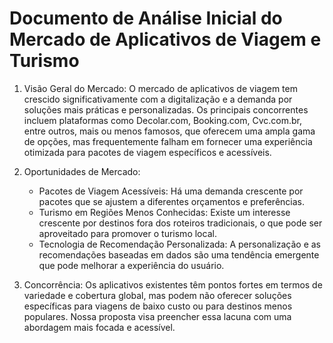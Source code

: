 * Documento de Análise Inicial do Mercado de Aplicativos de Viagem e Turismo

1. Visão Geral do Mercado: O mercado de aplicativos de viagem tem crescido significativamente com a digitalização e a demanda por soluções mais práticas e personalizadas. Os principais concorrentes incluem plataformas como Decolar.com, Booking.com, Cvc.com.br, entre outros, mais ou menos famosos, que oferecem uma ampla gama de opções, mas frequentemente falham em fornecer uma experiência otimizada para pacotes de viagem específicos e acessíveis.

2. Oportunidades de Mercado:

   -  Pacotes de Viagem Acessíveis: Há uma demanda crescente por pacotes que se ajustem a diferentes orçamentos e preferências.
   - Turismo em Regiões Menos Conhecidas: Existe um interesse crescente por destinos fora dos roteiros tradicionais, o que pode ser aproveitado para promover o turismo local.
   -  Tecnologia de Recomendação Personalizada: A personalização e as recomendações baseadas em dados são uma tendência emergente que pode melhorar a experiência do usuário.

3. Concorrência: Os aplicativos existentes têm pontos fortes em termos de variedade e cobertura global, mas podem não oferecer soluções específicas para viagens de baixo custo ou para destinos menos populares. Nossa proposta visa preencher essa lacuna com uma abordagem mais focada e acessível.
